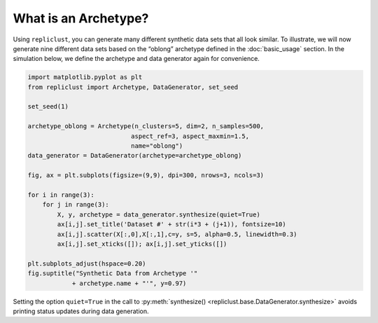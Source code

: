 What is an Archetype?
^^^^^^^^^^^^^^^^^^^^^^^^^^^^^^^^^^^^^

Using ``repliclust``, you can generate many different synthetic data
sets that all look similar. To illustrate, we will now generate nine
different data sets based on the “oblong” archetype defined in the
:doc:`basic_usage` section. In the simulation below, we define the
archetype and data generator again for convenience.


.. code-block:: python

    import matplotlib.pyplot as plt
    from repliclust import Archetype, DataGenerator, set_seed

    set_seed(1)

    archetype_oblong = Archetype(n_clusters=5, dim=2, n_samples=500,
                                aspect_ref=3, aspect_maxmin=1.5,
                                name="oblong")
    data_generator = DataGenerator(archetype=archetype_oblong)

    fig, ax = plt.subplots(figsize=(9,9), dpi=300, nrows=3, ncols=3)

    for i in range(3):
        for j in range(3):
            X, y, archetype = data_generator.synthesize(quiet=True)
            ax[i,j].set_title('Dataset #' + str(i*3 + (j+1)), fontsize=10)
            ax[i,j].scatter(X[:,0],X[:,1],c=y, s=5, alpha=0.5, linewidth=0.3)
            ax[i,j].set_xticks([]); ax[i,j].set_yticks([])

    plt.subplots_adjust(hspace=0.20)
    fig.suptitle("Synthetic Data from Archetype '"
                + archetype.name + "'", y=0.97)

.. image:: user_guide_img/2.svg


Setting the option ``quiet=True`` in the call to
:py:meth:`synthesize() <repliclust.base.DataGenerator.synthesize>`
avoids printing status updates during data generation.